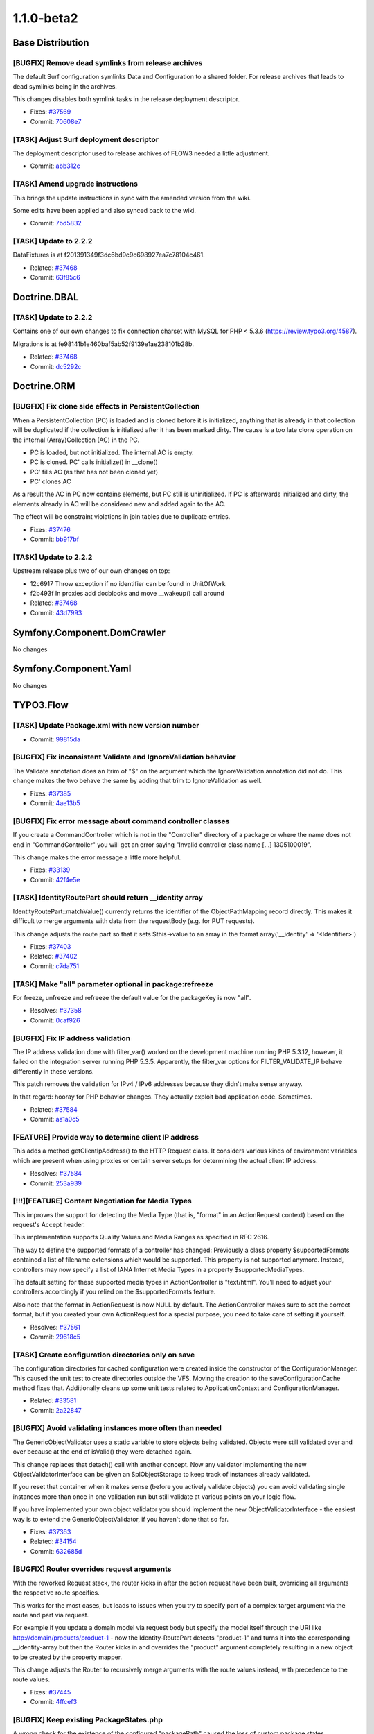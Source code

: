 ====================
1.1.0-beta2
====================

~~~~~~~~~~~~~~~~~~~~~~~~~~~~~~~~~~~~~~~~
Base Distribution
~~~~~~~~~~~~~~~~~~~~~~~~~~~~~~~~~~~~~~~~

[BUGFIX] Remove dead symlinks from release archives
-----------------------------------------------------------------------------------------

The default Surf configuration symlinks Data and Configuration
to a shared folder. For release archives that leads to dead
symlinks being in the archives.

This changes disables both symlink tasks in the release
deployment descriptor.

* Fixes: `#37569 <http://forge.typo3.org/issues/37569>`_
* Commit: `70608e7 <http://git.typo3.org/Flow/Distributions/Base.git?a=commit;h=70608e77eeb7ec75ad0e57e5c6fd9f034cefee96>`_

[TASK] Adjust Surf deployment descriptor
-----------------------------------------------------------------------------------------

The deployment descriptor used to release archives of FLOW3
needed a little adjustment.

* Commit: `abb312c <http://git.typo3.org/Flow/Distributions/Base.git?a=commit;h=abb312c262cebcbec429262b8384ebbeb4c4602d>`_

[TASK] Amend upgrade instructions
-----------------------------------------------------------------------------------------

This brings the update instructions in sync with the
amended version from the wiki.

Some edits have been applied and also synced back to
the wiki.

* Commit: `7bd5832 <http://git.typo3.org/Flow/Distributions/Base.git?a=commit;h=7bd58320bd058ff7e2bbdcae1fa5ac471b3eb840>`_

[TASK] Update to 2.2.2
-----------------------------------------------------------------------------------------

DataFixtures is at f201391349f3dc6bd9c9c698927ea7c78104c461.

* Related: `#37468 <http://forge.typo3.org/issues/37468>`_
* Commit: `63f85c6 <http://git.typo3.org/Flow/Packages/Doctrine.Common.git?a=commit;h=63f85c63a6f8d992b36c71a617213836d3b7ba77>`_

~~~~~~~~~~~~~~~~~~~~~~~~~~~~~~~~~~~~~~~~
Doctrine.DBAL
~~~~~~~~~~~~~~~~~~~~~~~~~~~~~~~~~~~~~~~~

[TASK] Update to 2.2.2
-----------------------------------------------------------------------------------------

Contains one of our own changes to fix connection charset with MySQL
for PHP < 5.3.6 (https://review.typo3.org/4587).

Migrations is at fe98141b1e460baf5ab52f9139e1ae238101b28b.

* Related: `#37468 <http://forge.typo3.org/issues/37468>`_
* Commit: `dc5292c <http://git.typo3.org/Flow/Packages/Doctrine.DBAL.git?a=commit;h=dc5292c774dd8befcd77790baaa7b3259f9365e5>`_

~~~~~~~~~~~~~~~~~~~~~~~~~~~~~~~~~~~~~~~~
Doctrine.ORM
~~~~~~~~~~~~~~~~~~~~~~~~~~~~~~~~~~~~~~~~

[BUGFIX] Fix clone side effects in PersistentCollection
-----------------------------------------------------------------------------------------

When a PersistentCollection (PC) is loaded and is cloned before it is
initialized, anything that is already in that collection will be duplicated
if the collection is initialized after it has been marked dirty. The cause is
a too late clone operation on the internal (Array)Collection (AC) in the PC.

* PC is loaded, but not initialized. The internal AC is empty.
* PC is cloned. PC' calls initialize() in __clone()
* PC' fills AC (as that has not been cloned yet)
* PC' clones AC

As a result the AC in PC now contains elements, but PC still is
uninitialized. If PC is afterwards initialized and dirty, the elements
already in AC will be considered new and added again to the AC.

The effect will be constraint violations in join tables due to duplicate
entries.

* Fixes: `#37476 <http://forge.typo3.org/issues/37476>`_
* Commit: `bb917bf <http://git.typo3.org/Flow/Packages/Doctrine.ORM.git?a=commit;h=bb917bf601df2baf220e0a9612c9f609d5ed16a4>`_

[TASK] Update to 2.2.2
-----------------------------------------------------------------------------------------

Upstream release plus two of our own changes on top:

* 12c6917 Throw exception if no identifier can be found in UnitOfWork
* f2b493f In proxies add docblocks and move __wakeup() call around

* Related: `#37468 <http://forge.typo3.org/issues/37468>`_
* Commit: `43d7993 <http://git.typo3.org/Flow/Packages/Doctrine.ORM.git?a=commit;h=43d79933ae2536ba9f07cc86fee7502af7c35ac5>`_

~~~~~~~~~~~~~~~~~~~~~~~~~~~~~~~~~~~~~~~~
Symfony.Component.DomCrawler
~~~~~~~~~~~~~~~~~~~~~~~~~~~~~~~~~~~~~~~~

No changes

~~~~~~~~~~~~~~~~~~~~~~~~~~~~~~~~~~~~~~~~
Symfony.Component.Yaml
~~~~~~~~~~~~~~~~~~~~~~~~~~~~~~~~~~~~~~~~

No changes

~~~~~~~~~~~~~~~~~~~~~~~~~~~~~~~~~~~~~~~~
TYPO3.Flow
~~~~~~~~~~~~~~~~~~~~~~~~~~~~~~~~~~~~~~~~

[TASK] Update Package.xml with new version number
-----------------------------------------------------------------------------------------

* Commit: `99815da <http://git.typo3.org/Flow/Packages/TYPO3.Flow.git?a=commit;h=99815da9f4e7edc5d663945b4bb83e875d534b2e>`_

[BUGFIX] Fix inconsistent Validate and IgnoreValidation behavior
-----------------------------------------------------------------------------------------

The Validate annotation does an ltrim of "$" on the argument which the
IgnoreValidation annotation did not do. This change makes the two behave
the same by adding that trim to IgnoreValidation as well.

* Fixes: `#37385 <http://forge.typo3.org/issues/37385>`_
* Commit: `4ae13b5 <http://git.typo3.org/Flow/Packages/TYPO3.Flow.git?a=commit;h=4ae13b54054bfeee87f3f3c1afad561f74ccd303>`_

[BUGFIX] Fix error message about command controller classes
-----------------------------------------------------------------------------------------

If you create a CommandController which is not in the "Controller" directory
of a package or where the name does not end in "CommandController" you will
get an error saying "Invalid controller class name [...] 1305100019".

This change makes the error message a little more helpful.

* Fixes: `#33139 <http://forge.typo3.org/issues/33139>`_
* Commit: `42f4e5e <http://git.typo3.org/Flow/Packages/TYPO3.Flow.git?a=commit;h=42f4e5ec0d5a071431d93a7e696956b172a7db91>`_

[TASK] IdentityRoutePart should return __identity array
-----------------------------------------------------------------------------------------

IdentityRoutePart::matchValue() currently returns the identifier
of the ObjectPathMapping record directly.
This makes it difficult to merge arguments with data from the
requestBody (e.g. for PUT requests).

This change adjusts the route part so that it sets $this->value
to an array in the format array('__identity' => '<Identifier>')

* Fixes: `#37403 <http://forge.typo3.org/issues/37403>`_
* Related: `#37402 <http://forge.typo3.org/issues/37402>`_

* Commit: `c7da751 <http://git.typo3.org/Flow/Packages/TYPO3.Flow.git?a=commit;h=c7da751a3cba3427acc14c6f5a3d568e05f7da49>`_

[TASK] Make "all" parameter optional in package:refreeze
-----------------------------------------------------------------------------------------

For freeze, unfreeze and refreeze the default value for
the packageKey is now "all".

* Resolves: `#37358 <http://forge.typo3.org/issues/37358>`_
* Commit: `0caf926 <http://git.typo3.org/Flow/Packages/TYPO3.Flow.git?a=commit;h=0caf926f31d31f8753eb9f2977f3db92b0280f28>`_

[BUGFIX] Fix IP address validation
-----------------------------------------------------------------------------------------

The IP address validation done with filter_var() worked
on the development machine running PHP 5.3.12, however,
it failed on the integration server running PHP 5.3.5.
Apparently, the filter_var options for FILTER_VALIDATE_IP
behave differently in these versions.

This patch removes the validation for IPv4 / IPv6 addresses
because they didn't make sense anyway.

In that regard: hooray for PHP behavior changes. They actually
exploit bad application code. Sometimes.

* Related: `#37584 <http://forge.typo3.org/issues/37584>`_
* Commit: `aa1a0c5 <http://git.typo3.org/Flow/Packages/TYPO3.Flow.git?a=commit;h=aa1a0c5feb6a95691e3df2f40302b69b9c78dae0>`_

[FEATURE] Provide way to determine client IP address
-----------------------------------------------------------------------------------------

This adds a method getClientIpAddress() to the HTTP Request
class. It considers various kinds of environment variables
which are present when using proxies or certain server setups
for determining the actual client IP address.

* Resolves: `#37584 <http://forge.typo3.org/issues/37584>`_
* Commit: `253a939 <http://git.typo3.org/Flow/Packages/TYPO3.Flow.git?a=commit;h=253a939213dc6aaa8f4f18f6b364972fc82c9d6b>`_

[!!!][FEATURE] Content Negotiation for Media Types
-----------------------------------------------------------------------------------------

This improves the support for detecting the Media
Type (that is, "format" in an ActionRequest context)
based on the request's Accept header.

This implementation supports Quality Values and Media
Ranges as specified in RFC 2616.

The way to define the supported formats of a controller
has changed: Previously a class property $supportedFormats
contained a list of filename extensions which would be
supported. This property is not supported anymore.
Instead, controllers may now specify a list of IANA
Internet Media Types in a property $supportedMediaTypes.

The default setting for these supported media types
in ActionController is "text/html". You'll need to adjust
your controllers accordingly if you relied on the
$supportedFormats feature.

Also note that the format in ActionRequest is now NULL
by default. The ActionController makes sure to set the
correct format, but if you created your own ActionRequest
for a special purpose, you need to take care of setting
it yourself.

* Resolves: `#37561 <http://forge.typo3.org/issues/37561>`_
* Commit: `29618c5 <http://git.typo3.org/Flow/Packages/TYPO3.Flow.git?a=commit;h=29618c52b31a51acb1ddc4fb7796dfdab909cafe>`_

[TASK] Create configuration directories only on save
-----------------------------------------------------------------------------------------

The configuration directories for cached configuration were created
inside the constructor of the ConfigurationManager. This caused the
unit test to create directories outside the VFS. Moving the creation
to the saveConfigurationCache method fixes that. Additionally cleans
up some unit tests related to ApplicationContext and
ConfigurationManager.

* Related: `#33581 <http://forge.typo3.org/issues/33581>`_
* Commit: `2a22847 <http://git.typo3.org/Flow/Packages/TYPO3.Flow.git?a=commit;h=2a2284752dc73b432e05bdac6197fc646935e2e4>`_

[BUGFIX] Avoid validating instances more often than needed
-----------------------------------------------------------------------------------------

The GenericObjectValidator uses a static variable to store objects being
validated. Objects were still validated over and over because at the
end of isValid() they were detached again.

This change replaces that detach() call with another concept. Now
any validator implementing the new ObjectValidatorInterface can be
given an SplObjectStorage to keep track of instances already
validated.

If you reset that container when it makes sense (before you
actively validate objects) you can avoid validating single instances
more than once in one validation run but still validate at various
points on your logic flow.

If you have implemented your own object validator you should
implement the new ObjectValidatorInterface - the easiest way is
to extend the GenericObjectValidator, if you haven't done that
so far.

* Fixes: `#37363 <http://forge.typo3.org/issues/37363>`_
* Related: `#34154 <http://forge.typo3.org/issues/34154>`_

* Commit: `632685d <http://git.typo3.org/Flow/Packages/TYPO3.Flow.git?a=commit;h=632685da16e266bb1cfdabf223a938d3cf3476f8>`_

[BUGFIX] Router overrides request arguments
-----------------------------------------------------------------------------------------

With the reworked Request stack, the router kicks in after
the action request have been built, overriding all arguments
the respective route specifies.

This works for the most cases, but leads to issues when you
try to specify part of a complex target argument via the route
and part via request.

For example if you update a domain model via request body but
specify the model itself through the URI like
http://domain/products/product-1 - now the Identity-RoutePart
detects "product-1" and turns it into the corresponding
__identity-array but then the Router kicks in and overrides
the "product" argument completely resulting in a new object
to be created by the property mapper.

This change adjusts the Router to recursively merge arguments
with the route values instead, with precedence to the route
values.

* Fixes: `#37445 <http://forge.typo3.org/issues/37445>`_
* Commit: `4ffcef3 <http://git.typo3.org/Flow/Packages/TYPO3.Flow.git?a=commit;h=4ffcef32bca0ee9d05c743126ce9c4fd0904d726>`_

[BUGFIX] Keep existing PackageStates.php
-----------------------------------------------------------------------------------------

A wrong check for the existence of the configured "packagePath" caused
the loss of custom package states configuration on every request in
development mode or initially in production.

* Resolves: `#37607 <http://forge.typo3.org/issues/37607>`_
* Commit: `d8bb6a4 <http://git.typo3.org/Flow/Packages/TYPO3.Flow.git?a=commit;h=d8bb6a461e15cfbd5f6b9b4b1349d1528432171a>`_

[!!!][TASK] Switch from MIME to Media Types
-----------------------------------------------------------------------------------------

The term MIME type is outdated, at least if used in a web context. The correct
term is "Internet Media Type". Furthermore, our list of MIME types (or media
types) was not up to date.

This patch introduces a new utility class "MediaTypes" which replaces
"FileTypes". Along with the new class comes a script which allows the core team
to conveniently update the list of Media Types and filename extensions.

This is a breaking change as the FileTypes class is deprecated with it. The old
methods are still available but should not be used anymore. A code migration to
use the new ones instead is shipped with the change.

* Related: `#37402 <http://forge.typo3.org/issues/37402>`_
* Related: `#33371 <http://forge.typo3.org/issues/33371>`_

* Commit: `fc4c4ab <http://git.typo3.org/Flow/Packages/TYPO3.Flow.git?a=commit;h=fc4c4ab510ddc1705f0c06a40e90335b5301ee4c>`_

[BUGFIX] Fix QueryTest using add twice for the same object
-----------------------------------------------------------------------------------------

The new check for objects being added to persistence broke one
of the tests in the functional QueryTest. Turns out the test
was buggy, adding the same object twice (instead of a different
one).

* Related: `#34527 <http://forge.typo3.org/issues/34527>`_
* Commit: `96b49cb <http://git.typo3.org/Flow/Packages/TYPO3.Flow.git?a=commit;h=96b49cb6219d7cccd2bce479cec2f0bcc8c418bb>`_

[!!!][BUGFIX] Float and Integer converters do not correctly handle errors and empty values
------------------------------------------------------------------------------------------

When an argument of a controller action is annotated with
@param integer $var, the validation never fails if a string
is passed to the argument.
This is because the IntegerConverter implicitly casts the
string to an integer. The same problem exists with floats.

This change fixes this by checking the value and returning
an error object if it is not numeric. Besides this tweaks
the FloatConverter to accept float and integer values as
input and it adds a bunch of unit & functional tests.

Furthermore, empty strings are now correctly converted as NULL values.
This is a breaking change if you relied upon the old behavior that
empty values are converted to the number 0.

* Fixes: `#35136 <http://forge.typo3.org/issues/35136>`_
* Commit: `996f20c <http://git.typo3.org/Flow/Packages/TYPO3.Flow.git?a=commit;h=996f20ce3a61fd4c9f4645d64df44235246b79bf>`_

[TASK] Tweak wrong docblock in PersistenceManager->add()
-----------------------------------------------------------------------------------------

The change to fix #34527 introduced a wrong @throws clause in
the method docblock.

* Related: `#34527 <http://forge.typo3.org/issues/34527>`_
* Commit: `102cee2 <http://git.typo3.org/Flow/Packages/TYPO3.Flow.git?a=commit;h=102cee20fc823c59f82249109f1898c4f41307db>`_

[BUGFIX] Save relative package path in PackageStates.php
-----------------------------------------------------------------------------------------

Using absolute paths in the PackageStates.php causes problems in a
chroot environment where the absolute path is different in CLI then
in the HTTPD process.

Also relative paths allow to put PackageStates.php under version
control to maintain a specific state even when paths differ
on development and production systems.

* Fixes: `#37220 <http://forge.typo3.org/issues/37220>`_
* Related: `#33719 <http://forge.typo3.org/issues/33719>`_

* Commit: `1a688df <http://git.typo3.org/Flow/Packages/TYPO3.Flow.git?a=commit;h=1a688df60b1b57077cdc1fdedbae245eae088dba>`_

[BUGFIX] PersistenceManager->add() now requires objects being new
-----------------------------------------------------------------------------------------

The add method in repositories did also update existing entities,
this can be dangerous, as it allows an attacker to misuse creation
forms (i.e. a register form) and change existing entities.

* Fixes: `#34527 <http://forge.typo3.org/issues/34527>`_
* Commit: `2290d9f <http://git.typo3.org/Flow/Packages/TYPO3.Flow.git?a=commit;h=2290d9febc7b7fc9a5bb0d67d8f89e97c8a345f0>`_

[FEATURE] Add getHttpResponse() to HttpRequestHandler
-----------------------------------------------------------------------------------------

This adds a getter method to the HTTP request handler
which allows for retrieving the response corresponding
to the currently handled request.

* Resolves: `#36696 <http://forge.typo3.org/issues/36696>`_
* Commit: `3469127 <http://git.typo3.org/Flow/Packages/TYPO3.Flow.git?a=commit;h=34691272f6a2ea722d475762ada0a27c35eaa3d5>`_

[FEATURE] Make HTTP responses standards compliant
-----------------------------------------------------------------------------------------

This adds a new API method to the HTTP response which
is called by a request handler to assure conformity
with RFC 2616 and other related specifications.

While there are a lot of rules to consider, this patch
only introduces a first set of important checks which
are all explained by a corresponding test.

* Related: `#33371 <http://forge.typo3.org/issues/33371>`_
* Commit: `462fec1 <http://git.typo3.org/Flow/Packages/TYPO3.Flow.git?a=commit;h=462fec11312d0ad520e0ced8a201bf7adde2e544>`_

[FEATURE] Response setExpires() / getExpires()
-----------------------------------------------------------------------------------------

This adds two new convenience methods to the Response
API which allow for setting and retrieving the Expires
HTTP header.

* Related: `#33371 <http://forge.typo3.org/issues/33371>`_
* Commit: `3e5836f <http://git.typo3.org/Flow/Packages/TYPO3.Flow.git?a=commit;h=3e5836faa8fb8d70b301521ab6ccc0022d72ae55>`_

[FEATURE] Make Message / Response setters chainable
-----------------------------------------------------------------------------------------

This makes the setter methods of the Message and the
Response class chainable.

* Related: `#33371 <http://forge.typo3.org/issues/33371>`_
* Commit: `11f8eb8 <http://git.typo3.org/Flow/Packages/TYPO3.Flow.git?a=commit;h=11f8eb8e96ad0f103b384734e17062bd57777d6b>`_

[FEATURE] More convenience methods in Response
-----------------------------------------------------------------------------------------

This adds a few more convenience methods for setting
headers and cache control directives in the Response
object:

* setDate() / getDate()
* setLastmodified() / getLastModified()
* setMaximumAge() / getMaximumAge()
* setSharedMaximumAge() / getSharedMaximumAge()

* Related: `#33371 <http://forge.typo3.org/issues/33371>`_
* Commit: `c403439 <http://git.typo3.org/Flow/Packages/TYPO3.Flow.git?a=commit;h=c403439441bd05ab025d3547fca2bf07c25d7d83>`_

[FEATURE] Support for HTTP Cache-Control headers
-----------------------------------------------------------------------------------------

This adds support for the Cache-Control header.
The "Headers" object now handles the Cache-Control
header in a special way by keeping track of the
various cache directives separately. Those can
be set through the method setCacheControlDirective()
and get('Cache-Control') returns a rendered version
based on the previously set directives.

Alternatively, a whole Cache-Control header can also
be set through set() / setHeader(). The given field
value will then be parsed and the individual cache
directives are stored internally.

This patch also corrects the behavior of set() and
get() to convert date / time values always to GMT.
Also added a related note in the comments of the
respective API methods.

This patch also adds the new API methods setPrivate()
and setPublic() to the Response class.

* Related: `#33371 <http://forge.typo3.org/issues/33371>`_
* Commit: `27f1622 <http://git.typo3.org/Flow/Packages/TYPO3.Flow.git?a=commit;h=27f162261c23b560e4fe408a03b7237dede3454a>`_

[TASK] Remove debug output in log on configuration changes
-----------------------------------------------------------------------------------------

* Related: `#34875 <http://forge.typo3.org/issues/34875>`_
* Commit: `c6fa1ba <http://git.typo3.org/Flow/Packages/TYPO3.Flow.git?a=commit;h=c6fa1ba536077670eee753ae67f9357819fa02d6>`_

[TASK] Log skipped persistAll() due to closed EntityManager
-----------------------------------------------------------------------------------------

To avoid exceptions we only flush the EM if it is still open. To be
able to spot errors more easily, this adds a log entry if the EM
was closed and flushing was skipped.

* Related: `#30934 <http://forge.typo3.org/issues/30934>`_
* Commit: `9a8bc9b <http://git.typo3.org/Flow/Packages/TYPO3.Flow.git?a=commit;h=9a8bc9b1ae81ed85e5a86da3af377592367385df>`_

[BUGFIX] Make our var_dump() usable with Doctrine collections
-----------------------------------------------------------------------------------------

For Doctrine\\Collection instances we use Doctrine's export()
method now to render the dump.

* Fixes: `#37481 <http://forge.typo3.org/issues/37481>`_
* Commit: `55b5a55 <http://git.typo3.org/Flow/Packages/TYPO3.Flow.git?a=commit;h=55b5a555ec747466bbe83b3dfa7eea13f3a5010e>`_

[BUGFIX] Fix Wrong exception message in Repository->remove()
-----------------------------------------------------------------------------------------

The message would say add() was involved, which is wrong.

* Fixes: `#37448 <http://forge.typo3.org/issues/37448>`_
* Commit: `91cb54f <http://git.typo3.org/Flow/Packages/TYPO3.Flow.git?a=commit;h=91cb54f9ca1c09e0adc42b4e554fcdea115dfa69>`_

[BUGFIX] Add hint on validator empty handling to migration
-----------------------------------------------------------------------------------------

* Fixes: `#37231 <http://forge.typo3.org/issues/37231>`_
* Commit: `ce852a1 <http://git.typo3.org/Flow/Packages/TYPO3.Flow.git?a=commit;h=ce852a134f31eed612780c76878feabfbc33ab87>`_

[FEATURE] Support for HTTP PUT/DELETE arguments
-----------------------------------------------------------------------------------------

This adds transparent argument support for arguments
in PUT and DELETE requests which are passed through
the request body. Depending on the content type of
the request, the message body is parsed and then
mapped into arguments for further use in controllers.

The following content content types are currently
supported:

* application/x-www-form-urlencoded
* application/json
* xml


* Resolves: `#36913 <http://forge.typo3.org/issues/36913>`_
* Related: `#37402 <http://forge.typo3.org/issues/37402>`_
* Related: `#33371 <http://forge.typo3.org/issues/33371>`_
* Commit: `8ce2f8d <http://git.typo3.org/Flow/Packages/TYPO3.Flow.git?a=commit;h=8ce2f8da04576f850dc1bb02c22fdd582f02df86>`_

[TASK] Common base class Message for Request / Response
-----------------------------------------------------------------------------------------

This introduces a new class "Message" which acts as a
common parent class for the HTTP Request and Response.
It provides shared functionality such as setting and
getting headers, charset handling and more.

It is in line with the terminology in RFC 2616.

* Related: `#37259 <http://forge.typo3.org/issues/37259>`_
* Commit: `4f6850f <http://git.typo3.org/Flow/Packages/TYPO3.Flow.git?a=commit;h=4f6850ffcf85c8984a2ba4236f0d8ad2b6ad7009>`_

[TASK] Temporarily remove nested response code
-----------------------------------------------------------------------------------------

This temporarily removes the code in HTTP Response which
tackles support of nested responses. This feature needs
to be implemented only when most of the other features,
including Cache Control, are in place.

* Related: `#33371 <http://forge.typo3.org/issues/33371>`_
* Commit: `5151598 <http://git.typo3.org/Flow/Packages/TYPO3.Flow.git?a=commit;h=5151598fee6f1b4bd95aa6b750c04fa55e172a29>`_

[FEATURE] Support for HTTP Age and Date header
-----------------------------------------------------------------------------------------

This patch adds API methods and internal handling of
the HTTP "Date" and "Age" headers, according to
RFC 2616. It also introduces the use of the "Now"
singleton as a time reference for age calculations.

* Related: `#37259 <http://forge.typo3.org/issues/37259>`_
* Commit: `86350b1 <http://git.typo3.org/Flow/Packages/TYPO3.Flow.git?a=commit;h=86350b16355bfced486d2ee2af64180ee62efc26>`_

[TASK] Annotation cleanup for http response __toString method
-----------------------------------------------------------------------------------------

* Related: `#34875 <http://forge.typo3.org/issues/34875>`_
* Commit: `93a8b37 <http://git.typo3.org/Flow/Packages/TYPO3.Flow.git?a=commit;h=93a8b37e6a8a690587ccdc0766f9a42be3ff6556>`_

[TASK] Clean up some coding style issues
-----------------------------------------------------------------------------------------

Add space to "foreach(".

* Related: `#34875 <http://forge.typo3.org/issues/34875>`_
* Commit: `3473e74 <http://git.typo3.org/Flow/Packages/TYPO3.Flow.git?a=commit;h=3473e746c7806c74fb120aeb5cea952d42164f3f>`_

[BUGFIX] Http Response can be cast to string again
-----------------------------------------------------------------------------------------

This reverts the removal of the __toString() method for the
Http Response. We currently rely on this behavior in the
ActionController which combines response content by simple
string concatenation.

* Commit: `20c9c7e <http://git.typo3.org/Flow/Packages/TYPO3.Flow.git?a=commit;h=20c9c7e92362c18dbbbf8aacc728e96223edbb1b>`_

[TASK] HTTP Response: Status Code and Content Type
-----------------------------------------------------------------------------------------

This adds a few new methods to the HTTP Response
class - including the related unit tests.

* Related: `#37259 <http://forge.typo3.org/issues/37259>`_
* Commit: `03ccfed <http://git.typo3.org/Flow/Packages/TYPO3.Flow.git?a=commit;h=03ccfedd23591b0ad8eba0cba6ac6032034e1802>`_

[FEATURE] Introduce "Now" as unique time reference
-----------------------------------------------------------------------------------------

This patch introduces a new class called "Now" which
inherits DateTime and has the scope Singleton. It can
be used in all cases where a reliably comparable value
of "now" is needed or where time needs to be mocked
in related tests.

* Resolves: `#37376 <http://forge.typo3.org/issues/37376>`_
* Commit: `87120b3 <http://git.typo3.org/Flow/Packages/TYPO3.Flow.git?a=commit;h=87120b37fa21b92c02fcce53279a03cc0b0c987a>`_

[BUGFIX] Correction of double-"ed" ending in isMethodAnnotatededWith
-----------------------------------------------------------------------------------------

* Fixes: `#37343 <http://forge.typo3.org/issues/37343>`_
* Commit: `bca3a38 <http://git.typo3.org/Flow/Packages/TYPO3.Flow.git?a=commit;h=bca3a383ed47237caf8a2e0de4a9c629a775cff1>`_

[BUGFIX] Correction of double-"ed" ending in isMethodAnnotatededWith
-----------------------------------------------------------------------------------------

* Fixes: `#37343 <http://forge.typo3.org/issues/37343>`_
* Commit: `992cc65 <http://git.typo3.org/Flow/Packages/TYPO3.Flow.git?a=commit;h=992cc655b1088d379aea73fbb96b2630ed04653a>`_

[BUGFIX] generateHmac method does not use safe getEncryptionKey
-----------------------------------------------------------------------------------------

The generateHmac function uses encryptionKey property directly
and not through the safe getEncryptionKey method, leading to
uninitialized access without having an encryptionKey set.

* Fixes: `#36767 <http://forge.typo3.org/issues/36767>`_
* Commit: `7c1cadb <http://git.typo3.org/Flow/Packages/TYPO3.Flow.git?a=commit;h=7c1cadb78710f05da01c9208ad39470edb8df310>`_

[BUGFIX] generateHmac method does not use safe getEncryptionKey
-----------------------------------------------------------------------------------------

The generateHmac function uses encryptionKey property directly
and not through the safe getEncryptionKey method, leading to
uninitialized access without having an encryptionKey set.

* Fixes: `#36767 <http://forge.typo3.org/issues/36767>`_
* Commit: `6631255 <http://git.typo3.org/Flow/Packages/TYPO3.Flow.git?a=commit;h=66312551e0797cfe255dd0acb1b7d33ca86cc9b4>`_

[BUGFIX] Package refreeze command is too verbose
-----------------------------------------------------------------------------------------

flow3:package:refreeze currently displays the output of cache:flush
which contains hints about frozen packages.

This change adds a flag $outputResults to Scripts::executeCommand()
that only outputs errors if set to FALSE.
The package commands now set this flag in order to skip output from
cache:flush.

* Fixes: `#37186 <http://forge.typo3.org/issues/37186>`_
* Commit: `2810a6c <http://git.typo3.org/Flow/Packages/TYPO3.Flow.git?a=commit;h=2810a6cc168300f5381953631a1b953ca2b3b3ac>`_

[BUGFIX] credentialsSource in Account should be nullable
-----------------------------------------------------------------------------------------

Not all authentication mechanisms need a "credentials source" (e.g. the
typo3.org SSO provider), so the column for the property should be nullable.

* Fixes: `#37341 <http://forge.typo3.org/issues/37341>`_
* Commit: `01f9e3d <http://git.typo3.org/Flow/Packages/TYPO3.Flow.git?a=commit;h=01f9e3d082fd7b72bc994dc5abd594b9a737f9b6>`_

[BUGFIX] Fix wrong hint in code migration
-----------------------------------------------------------------------------------------

* Fixes: `#37224 <http://forge.typo3.org/issues/37224>`_
* Commit: `7592d25 <http://git.typo3.org/Flow/Packages/TYPO3.Flow.git?a=commit;h=7592d2542c72b24e1469e60787f8d31de121e7d4>`_

[TASK] Clean up some coding style issues
-----------------------------------------------------------------------------------------

Add spaces to "){"

* Related: `#34875 <http://forge.typo3.org/issues/34875>`_
* Commit: `0cae226 <http://git.typo3.org/Flow/Packages/TYPO3.Flow.git?a=commit;h=0cae2267b772bf4cc3678333d2edb081a5f01088>`_

[TASK] Add changelog for FLOW3 1.1.0-beta1
-----------------------------------------------------------------------------------------

* Commit: `f746c9b <http://git.typo3.org/Flow/Packages/TYPO3.Flow.git?a=commit;h=f746c9b30b7309d54fc27b182926bac5b0323660>`_

[TASK] Add changelog for FLOW3 1.1.0-beta1
-----------------------------------------------------------------------------------------

* Commit: `d1cee8d <http://git.typo3.org/Flow/Packages/TYPO3.Flow.git?a=commit;h=d1cee8d66e04bf1bdb8b0a076ec50f4d4b0801be>`_

[TASK] Update Package.xml with new version number
-----------------------------------------------------------------------------------------

* Commit: `379bc96 <http://git.typo3.org/Flow/Packages/TYPO3.Flow.git?a=commit;h=379bc9697d30080c2530cb726c6ea9d1cc13ce4f>`_

~~~~~~~~~~~~~~~~~~~~~~~~~~~~~~~~~~~~~~~~
TYPO3.Fluid
~~~~~~~~~~~~~~~~~~~~~~~~~~~~~~~~~~~~~~~~

[TASK] Update Package.xml with new version number
-----------------------------------------------------------------------------------------

* Commit: `9ea875e <http://git.typo3.org/Flow/Packages/TYPO3.Fluid.git?a=commit;h=9ea875e87938df580e06207755859297737c90fe>`_

[TASK] Standalone View: enable escaping for "html"
-----------------------------------------------------------------------------------------

Since the introduction of Content Negotiation to FLOW3
(I7d753155aa72f41e3df85b076e8067bcbfe7ac04), the default
Format of the ActionRequest is not "html" but undefined.
The Standalone View relied on the default "html" format.

This change enables the escape interceptor if the format
is *either* "html" or not set at all
* Related: `#37561 <http://forge.typo3.org/issues/37561>`_

* Commit: `6f1b39d <http://git.typo3.org/Flow/Packages/TYPO3.Fluid.git?a=commit;h=6f1b39d8c75a2ce37e3e5ef1a725790b4283c2ef>`_

[FEATURE] Allow access to attributes in TagBuilder
-----------------------------------------------------------------------------------------

* Resolves: `#37460 <http://forge.typo3.org/issues/37460>`_
* Commit: `f533788 <http://git.typo3.org/Flow/Packages/TYPO3.Fluid.git?a=commit;h=f5337883f083ff2ec7226a7f7fb4f0a5560701c8>`_

[BUGFIX] Avoid empty output of TranslateViewHelper
-----------------------------------------------------------------------------------------

If translation by ID is used but no translation is found, the ID will now be
returned if the view helper tag has no content. Before this change it would
just return nothing (printable, at least).

* Fixes: `#35041 <http://forge.typo3.org/issues/35041>`_
* Commit: `cd86a2d <http://git.typo3.org/Flow/Packages/TYPO3.Fluid.git?a=commit;h=cd86a2dd032dc564e7a5eb10cbd75dfbcee478c5>`_

[TASK] Clean up some coding style issues
-----------------------------------------------------------------------------------------

Add spaces to "){" and to "foreach(", fixes some docblocks and
indentation. Also avoids a possible uninitialised variable warning.

* Related: `#34875 <http://forge.typo3.org/issues/34875>`_
* Commit: `bca7ade <http://git.typo3.org/Flow/Packages/TYPO3.Fluid.git?a=commit;h=bca7ade025701e7de6bcc9d3ad1328bd8633a312>`_

[TASK] Update Package.xml with new version number
-----------------------------------------------------------------------------------------

* Commit: `4ba7cda <http://git.typo3.org/Flow/Packages/TYPO3.Fluid.git?a=commit;h=4ba7cda690f79a9e68987c22acd42dfee7f1e81b>`_

~~~~~~~~~~~~~~~~~~~~~~~~~~~~~~~~~~~~~~~~
TYPO3.Kickstart
~~~~~~~~~~~~~~~~~~~~~~~~~~~~~~~~~~~~~~~~

[TASK] Update Package.xml with new version number
-----------------------------------------------------------------------------------------

* Commit: `b88e140 <http://git.typo3.org/Flow/Packages/TYPO3.Kickstart.git?a=commit;h=b88e140f4a42c2ce39f4d4b3917611b35d255c75>`_

[TASK] Update Package.xml with new version number
-----------------------------------------------------------------------------------------

* Commit: `c23776a <http://git.typo3.org/Flow/Packages/TYPO3.Kickstart.git?a=commit;h=c23776acf3b6d79edbb3e1c8ceff489cd2e61d55>`_

~~~~~~~~~~~~~~~~~~~~~~~~~~~~~~~~~~~~~~~~
TYPO3.Party
~~~~~~~~~~~~~~~~~~~~~~~~~~~~~~~~~~~~~~~~

[TASK] Update Package.xml with new version number
-----------------------------------------------------------------------------------------

* Commit: `02a04f6 <http://git.typo3.org/Flow/Packages/TYPO3.Party.git?a=commit;h=02a04f6e74de4e99009118e6e88a705214005bb3>`_

[TASK] Make usagetype on ElectronicAddress nullable
-----------------------------------------------------------------------------------------

The usage property has no default value and thus should be
nullable to make "any" usage possible.

Adds a functional test (thanks Adrian Föder) as well.

* Related: `#35059 <http://forge.typo3.org/issues/35059>`_
* Commit: `735ccef <http://git.typo3.org/Flow/Packages/TYPO3.Party.git?a=commit;h=735ccefcaf41c46f60cc2327a7ca259e22f34d6b>`_

[BUGFIX] Duplicate email address throws exception
-----------------------------------------------------------------------------------------

Since #29547 is resolved, trying to store an email address that
already exists throws an exception.
This change drops the unique indexes for "identifier", "type" and
"usagetype" from the ElectronicAddress domain model.

* Fixes: `#37266 <http://forge.typo3.org/issues/37266>`_
* Related: `#29547 <http://forge.typo3.org/issues/29547>`_

* Commit: `9d10e01 <http://git.typo3.org/Flow/Packages/TYPO3.Party.git?a=commit;h=9d10e0135395325bdb6c6bf0d9bcc695b2f6e26e>`_

[TASK] Clean up some coding style issues
-----------------------------------------------------------------------------------------

Add space to "foreach(".

* Related: `#34875 <http://forge.typo3.org/issues/34875>`_
* Commit: `7ddab64 <http://git.typo3.org/Flow/Packages/TYPO3.Party.git?a=commit;h=7ddab64756f87ac50f9bc096eab076f0ccfc7d4f>`_

[TASK] Update Package.xml with new version number
-----------------------------------------------------------------------------------------

* Commit: `4ec32e9 <http://git.typo3.org/Flow/Packages/TYPO3.Party.git?a=commit;h=4ec32e9c08bc0073b54b06c36c008d78c3c49d23>`_

~~~~~~~~~~~~~~~~~~~~~~~~~~~~~~~~~~~~~~~~
TYPO3.Welcome
~~~~~~~~~~~~~~~~~~~~~~~~~~~~~~~~~~~~~~~~

[TASK] Update Package.xml with new version number
-----------------------------------------------------------------------------------------

* Commit: `5ae0c32 <http://git.typo3.org/Flow/Packages/TYPO3.Welcome.git?a=commit;h=5ae0c323a4d8783e221a1e4ac8b9687b77642577>`_

[TASK] Update Package.xml with new version number
-----------------------------------------------------------------------------------------

* Commit: `e8998d5 <http://git.typo3.org/Flow/Packages/TYPO3.Welcome.git?a=commit;h=e8998d5f7eb012be2dc43c580ba34440cfbf23c9>`_

